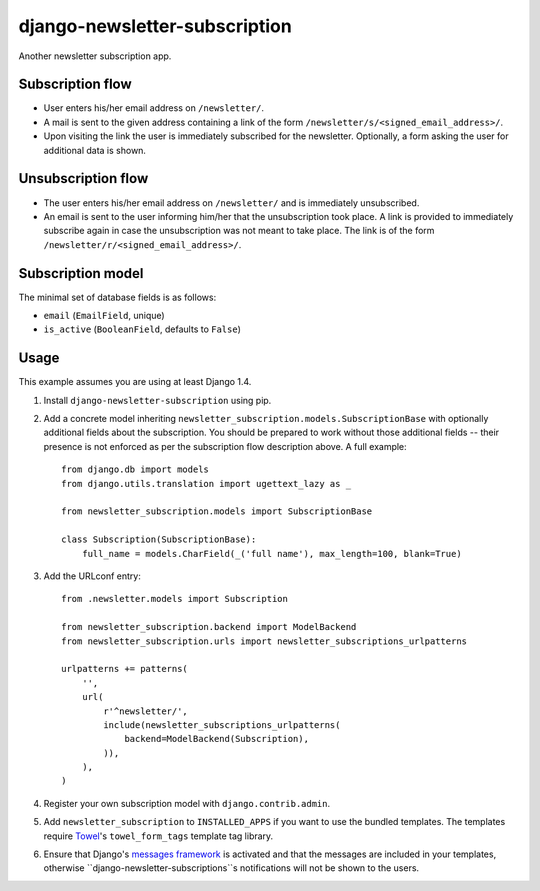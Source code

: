 ==============================
django-newsletter-subscription
==============================

Another newsletter subscription app.

.. image:: https://travis-ci.org/matthiask/django-newsletter-subscription.png?branch=master
   :target: https://travis-ci.org/matthiask/django-newsletter-subscription


Subscription flow
=================

- User enters his/her email address on ``/newsletter/``.
- A mail is sent to the given address containing a link of the form
  ``/newsletter/s/<signed_email_address>/``.
- Upon visiting the link the user is immediately subscribed for the newsletter.
  Optionally, a form asking the user for additional data is shown.


Unsubscription flow
===================

- The user enters his/her email address on ``/newsletter/`` and is immediately
  unsubscribed.
- An email is sent to the user informing him/her that the unsubscription took
  place. A link is provided to immediately subscribe again in case the
  unsubscription was not meant to take place. The link is of the form
  ``/newsletter/r/<signed_email_address>/``.


Subscription model
==================

The minimal set of database fields is as follows:

- ``email`` (``EmailField``, unique)
- ``is_active`` (``BooleanField``, defaults to ``False``)


Usage
=====

This example assumes you are using at least Django 1.4.

1. Install ``django-newsletter-subscription`` using pip.

2. Add a concrete model inheriting
   ``newsletter_subscription.models.SubscriptionBase`` with optionally
   additional fields about the subscription. You should be prepared to work
   without those additional fields -- their presence is not enforced as per
   the subscription flow description above. A full example::

        from django.db import models
        from django.utils.translation import ugettext_lazy as _

        from newsletter_subscription.models import SubscriptionBase

        class Subscription(SubscriptionBase):
            full_name = models.CharField(_('full name'), max_length=100, blank=True)

3. Add the URLconf entry::

        from .newsletter.models import Subscription

        from newsletter_subscription.backend import ModelBackend
        from newsletter_subscription.urls import newsletter_subscriptions_urlpatterns

        urlpatterns += patterns(
            '',
            url(
                r'^newsletter/',
                include(newsletter_subscriptions_urlpatterns(
                    backend=ModelBackend(Subscription),
                )),
            ),
        )

4. Register your own subscription model with ``django.contrib.admin``.

5. Add ``newsletter_subscription`` to ``INSTALLED_APPS`` if you want to use
   the bundled templates. The templates require
   `Towel <https://github.com/matthiask/towel/>`_'s ``towel_form_tags``
   template tag library.

6. Ensure that Django's
   `messages framework <https://docs.djangoproject.com/en/1.9/ref/contrib/messages/>`_
   is activated and that the messages are included in your templates, otherwise
   ``django-newsletter-subscriptions``s notifications will not be shown to the
   users.
